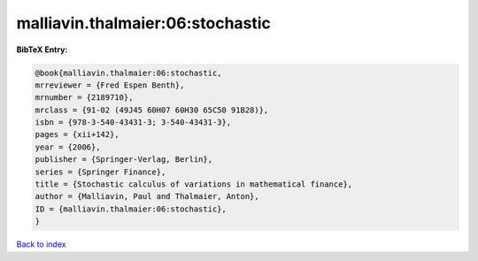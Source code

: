 malliavin.thalmaier:06:stochastic
=================================

.. :cite:t:`malliavin.thalmaier:06:stochastic`

.. bibliography:: ../../All.bib

**BibTeX Entry:**

.. code-block:: bibtex

   @book{malliavin.thalmaier:06:stochastic,
   mrreviewer = {Fred Espen Benth},
   mrnumber = {2189710},
   mrclass = {91-02 (49J45 60H07 60H30 65C50 91B28)},
   isbn = {978-3-540-43431-3; 3-540-43431-3},
   pages = {xii+142},
   year = {2006},
   publisher = {Springer-Verlag, Berlin},
   series = {Springer Finance},
   title = {Stochastic calculus of variations in mathematical finance},
   author = {Malliavin, Paul and Thalmaier, Anton},
   ID = {malliavin.thalmaier:06:stochastic},
   }

`Back to index <../index>`_
